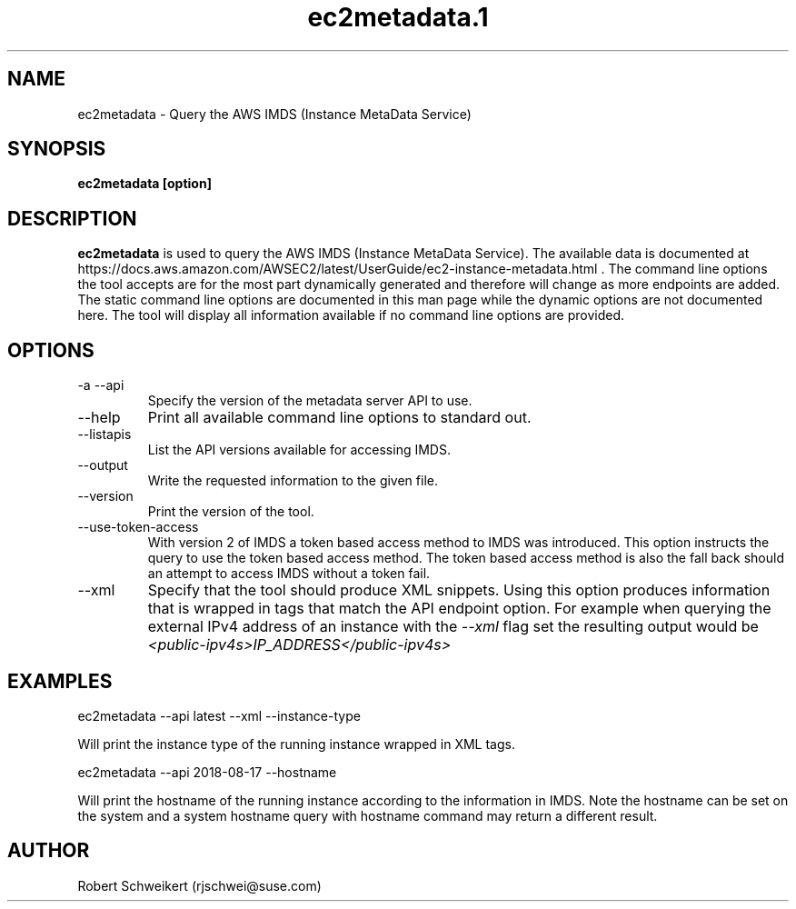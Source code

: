 .\" Process this file with
.\" groff -man -Tascii ec2metadata.1
.\"
.TH ec2metadata.1
.SH NAME
ec2metadata \- Query the AWS IMDS (Instance MetaData Service)
.SH SYNOPSIS
.B ec2metadata [option]
.SH DESCRIPTION
.B ec2metadata
is used to query the AWS IMDS (Instance MetaData Service). The available
data is documented at 
https://docs.aws.amazon.com/AWSEC2/latest/UserGuide/ec2-instance-metadata.html .
The command line options the tool accepts are for the most part dynamically
generated and therefore will change as more endpoints are added. The static
command line options are documented in this man page while the dynamic
options are not documented here. The tool will display all information
available if no command line options are provided.
.SH OPTIONS
.IP "-a --api"
Specify the version of the metadata server API to use.
.IP "--help"
Print all available command line options to standard out.
.IP "--listapis"
List the API versions available for accessing IMDS.
.IP "--output"
Write the requested information to the given file.
.IP "--version"
Print the version of the tool.
.IP "--use-token-access"
With version 2 of IMDS a token based access method to IMDS was introduced.
This option instructs the query to use the token based access method. The
token based access method is also the fall back should an attempt to access
IMDS without a token fail.
.IP "--xml"
Specify that the tool should produce XML snippets. Using this option produces
information that is wrapped in tags that match the API endpoint option. For
example when querying the external IPv4 address of an instance with the
.I --xml
flag set the resulting output would be
.I <public-ipv4s>IP_ADDRESS</public-ipv4s>
.SH EXAMPLES
ec2metadata --api latest --xml --instance-type

Will print the instance type of the running instance wrapped in XML tags.
.P
ec2metadata --api 2018-08-17 --hostname

Will print the hostname of the running instance according to the information
in IMDS. Note the hostname can be set on the system and a system hostname
query with hostname command may return a different result.
.SH AUTHOR
Robert Schweikert (rjschwei@suse.com)
